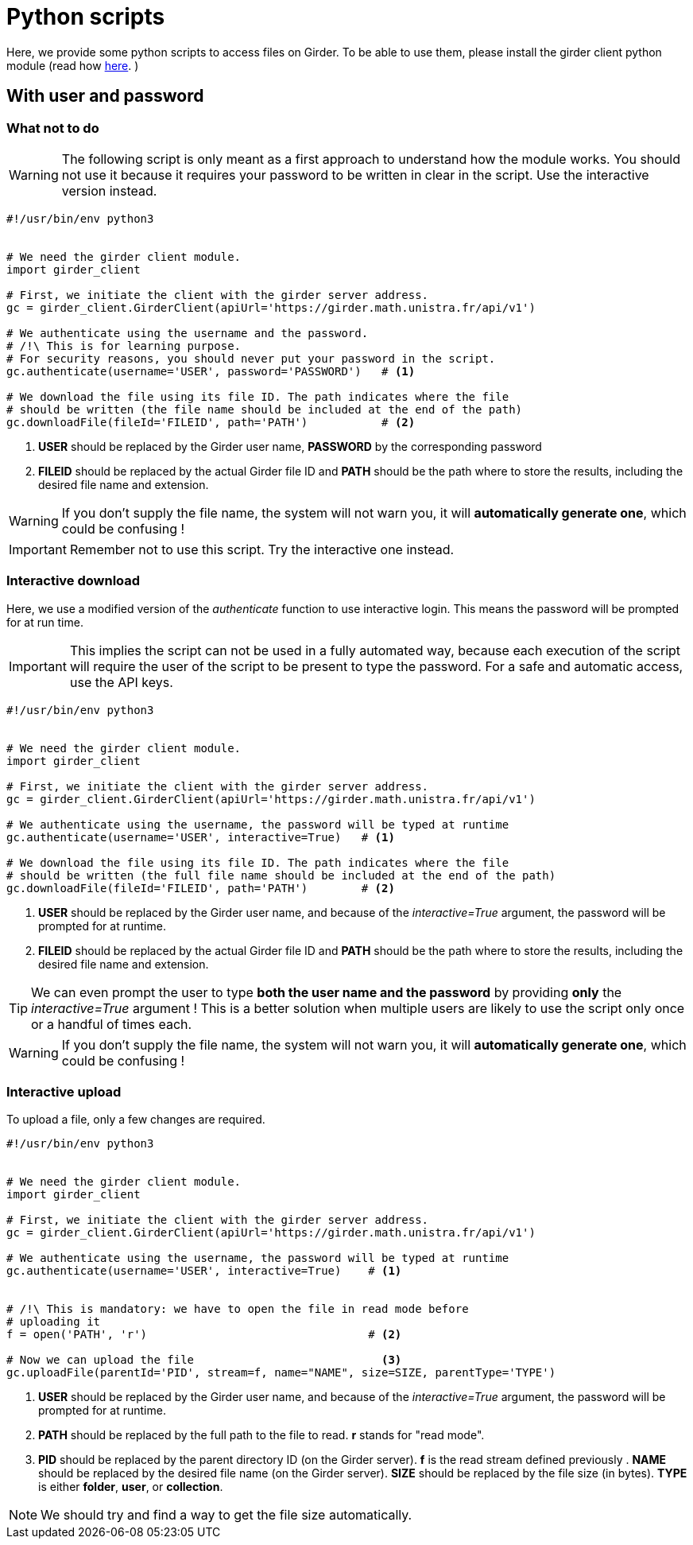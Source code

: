= Python scripts

Here, we provide some python scripts to access files on Girder.
To be able to use them, please install the girder client python module (read how
link:http://girder.readthedocs.io/en/latest/python-client.html[here].
)

== With user and password

=== What not to do

WARNING: The following script is only meant as a first approach to understand
how the module works.
You should not use it because it requires your password to be written in clear
in the script.
Use the interactive version instead.

[source, python]
----
#!/usr/bin/env python3


# We need the girder client module.
import girder_client

# First, we initiate the client with the girder server address.
gc = girder_client.GirderClient(apiUrl='https://girder.math.unistra.fr/api/v1')

# We authenticate using the username and the password.
# /!\ This is for learning purpose.
# For security reasons, you should never put your password in the script.
gc.authenticate(username='USER', password='PASSWORD')   # <1>

# We download the file using its file ID. The path indicates where the file
# should be written (the file name should be included at the end of the path)
gc.downloadFile(fileId='FILEID', path='PATH')           # <2>

----
<1> *USER* should be replaced by the Girder user name,
*PASSWORD* by the corresponding password
<2> *FILEID* should be replaced by the actual Girder file ID and *PATH* should
be the path where to store the results, including the desired file name and
extension.

WARNING: If you don't supply the file name, the system will not warn you, it
will *automatically generate one*, which could be confusing !

IMPORTANT: Remember not to use this script. Try the interactive one instead.


=== Interactive download

Here, we use a modified version of the _authenticate_ function to use
interactive login.
This means the password will be prompted for at run time.

IMPORTANT: This implies the script can not be used in a fully automated way,
because each execution of the script will require the user of the script to be
present to type the password. For a safe and automatic access, use the API keys.

[source, python]
----
#!/usr/bin/env python3


# We need the girder client module.
import girder_client

# First, we initiate the client with the girder server address.
gc = girder_client.GirderClient(apiUrl='https://girder.math.unistra.fr/api/v1')

# We authenticate using the username, the password will be typed at runtime
gc.authenticate(username='USER', interactive=True)   # <1>

# We download the file using its file ID. The path indicates where the file
# should be written (the full file name should be included at the end of the path)
gc.downloadFile(fileId='FILEID', path='PATH')        # <2>

----
<1> *USER* should be replaced by the Girder user name, and because of the
_interactive=True_ argument, the password will be prompted for at runtime.
<2> *FILEID* should be replaced by the actual Girder file ID and *PATH* should be the path where to store the results, including the desired file name and extension.

TIP: We can even prompt the user to type *both the user name and the password*
by providing *only* the _interactive=True_ argument !
This is a better solution when multiple users are likely to use the script only
once or a handful of times each.

WARNING: If you don't supply the file name, the system will not warn you, it
will *automatically generate one*, which could be confusing !



=== Interactive upload

To upload a file, only a few changes are required.

[source, python]
----
#!/usr/bin/env python3


# We need the girder client module.
import girder_client

# First, we initiate the client with the girder server address.
gc = girder_client.GirderClient(apiUrl='https://girder.math.unistra.fr/api/v1')

# We authenticate using the username, the password will be typed at runtime
gc.authenticate(username='USER', interactive=True)    # <1>


# /!\ This is mandatory: we have to open the file in read mode before
# uploading it
f = open('PATH', 'r')                                 # <2>

# Now we can upload the file                            <3>
gc.uploadFile(parentId='PID', stream=f, name="NAME", size=SIZE, parentType='TYPE') 

----

<1> *USER* should be replaced by the Girder user name, and because of the
_interactive=True_ argument, the password will be prompted for at runtime.

<2> *PATH* should be replaced by the full path to the file to read.
*r* stands for "read mode".

<3> *PID* should be replaced by the parent directory ID (on the Girder server).
*f* is the read stream defined previously .
*NAME* should be replaced by the desired file name (on the Girder server).
*SIZE* should be replaced by the file size (in bytes).
*TYPE* is either *folder*, *user*, or *collection*.

NOTE: We should try and find a way to get the file size automatically.
